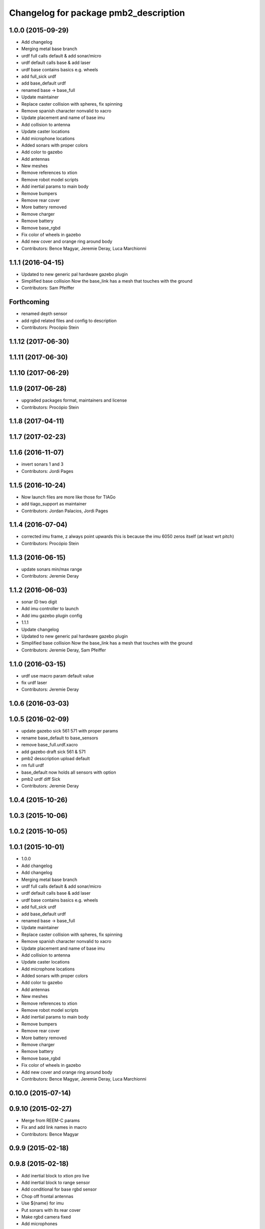 ^^^^^^^^^^^^^^^^^^^^^^^^^^^^^^^^^^^^^^
Changelog for package pmb2_description
^^^^^^^^^^^^^^^^^^^^^^^^^^^^^^^^^^^^^^

1.0.0 (2015-09-29)
------------------
* Add changelog
* Merging metal base branch
* urdf full calls default & add sonar/micro
* urdf default calls base & add laser
* urdf base contains basics e.g. wheels
* add full_sick urdf
* add base_default urdf
* renamed base -> base_full
* Update maintainer
* Replace caster collision with spheres, fix spinning
* Remove spanish character nonvalid to xacro
* Update placement and name of base imu
* Add collision to antenna
* Update caster locations
* Add microphone locations
* Added sonars with proper colors
* Add color to gazebo
* Add antennas
* New meshes
* Remove references to xtion
* Remove robot model scripts
* Add inertial params to main body
* Remove bumpers
* Remove rear cover
* More battery removed
* Remove charger
* Remove battery
* Remove base_rgbd
* Fix color of wheels in gazebo
* Add new cover and orange ring around body
* Contributors: Bence Magyar, Jeremie Deray, Luca Marchionni

1.1.1 (2016-04-15)
------------------
* Updated to new generic pal hardware gazebo plugin
* Simplified base collision
  Now the base_link has a mesh that touches with the ground
* Contributors: Sam Pfeiffer

Forthcoming
-----------
* renamed depth sensor
* add rgbd related files and config to description
* Contributors: Procópio Stein

1.1.12 (2017-06-30)
-------------------

1.1.11 (2017-06-30)
-------------------

1.1.10 (2017-06-29)
-------------------

1.1.9 (2017-06-28)
------------------
* upgraded packages format, maintainers and license
* Contributors: Procópio Stein

1.1.8 (2017-04-11)
------------------

1.1.7 (2017-02-23)
------------------

1.1.6 (2016-11-07)
------------------
* invert sonars 1 and 3
* Contributors: Jordi Pages

1.1.5 (2016-10-24)
------------------
* Now launch files are more like those for TIAGo
* add tiago_support as maintainer
* Contributors: Jordan Palacios, Jordi Pages

1.1.4 (2016-07-04)
------------------
* corrected imu frame, z always point upwards
  this is because the imu 6050 zeros itself (at least wrt pitch)
* Contributors: Procópio Stein

1.1.3 (2016-06-15)
------------------
* update sonars min/max range
* Contributors: Jeremie Deray

1.1.2 (2016-06-03)
------------------
* sonar ID two digit
* Add imu controller to launch
* Add imu gazebo plugin config
* 1.1.1
* Update changelog
* Updated to new generic pal hardware gazebo plugin
* Simplified base collision
  Now the base_link has a mesh that touches with the ground
* Contributors: Jeremie Deray, Sam Pfeiffer

1.1.0 (2016-03-15)
------------------
* urdf use macro param default value
* fix urdf laser
* Contributors: Jeremie Deray

1.0.6 (2016-03-03)
------------------

1.0.5 (2016-02-09)
------------------
* update gazebo sick 561 571 with proper params
* rename base_default to base_sensors
* remove base_full.urdf.xacro
* add gazebo draft sick 561 & 571
* pmb2 desscription upload default
* rm full urdf
* base_default now holds all sensors with option
* pmb2 urdf diff Sick
* Contributors: Jeremie Deray

1.0.4 (2015-10-26)
------------------

1.0.3 (2015-10-06)
------------------

1.0.2 (2015-10-05)
------------------

1.0.1 (2015-10-01)
------------------
* 1.0.0
* Add changelog
* Add changelog
* Merging metal base branch
* urdf full calls default & add sonar/micro
* urdf default calls base & add laser
* urdf base contains basics e.g. wheels
* add full_sick urdf
* add base_default urdf
* renamed base -> base_full
* Update maintainer
* Replace caster collision with spheres, fix spinning
* Remove spanish character nonvalid to xacro
* Update placement and name of base imu
* Add collision to antenna
* Update caster locations
* Add microphone locations
* Added sonars with proper colors
* Add color to gazebo
* Add antennas
* New meshes
* Remove references to xtion
* Remove robot model scripts
* Add inertial params to main body
* Remove bumpers
* Remove rear cover
* More battery removed
* Remove charger
* Remove battery
* Remove base_rgbd
* Fix color of wheels in gazebo
* Add new cover and orange ring around body
* Contributors: Bence Magyar, Jeremie Deray, Luca Marchionni

0.10.0 (2015-07-14)
-------------------

0.9.10 (2015-02-27)
-------------------
* Merge from REEM-C params
* Fix and add link names in macro
* Contributors: Bence Magyar

0.9.9 (2015-02-18)
------------------

0.9.8 (2015-02-18)
------------------
* Add inertial block to xtion pro live
* Add inertial block to range sensor
* Add conditional for base rgbd sensor
* Chop off frontal antennas
* Use ${name} for imu
* Put sonars with its rear cover
* Make rgbd camera fixed
* Add microphones
* Add bumper
* Update meshes
* Use base_footprint_link
* Update meshes
* Add comment to show Joint, Child, Parent
* Remove sensors not needed
* Use 0.27m for footprint radius
* Add kinematics and stl files (except for the base)
* Add kinematics xlsx to URDF converter/helper
* Contributors: Bence Magyar, Enrique Fernandez

0.9.7 (2015-02-02)
------------------
* Update URDF (only locations)
* Replace ant -> pmb2
* Rename files
* Contributors: Enrique Fernandez
